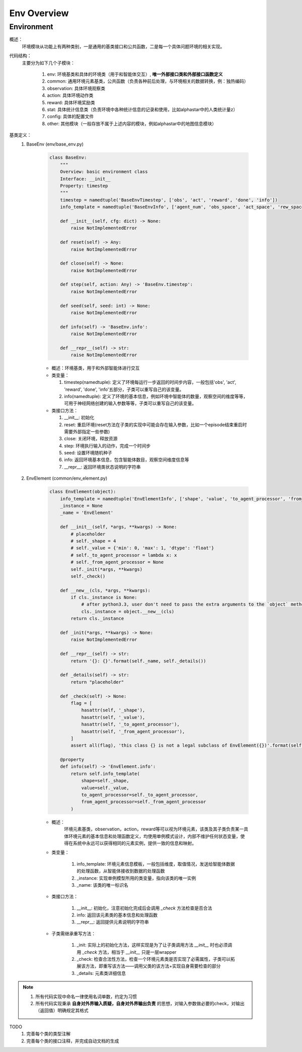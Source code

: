 Env Overview
===================


Environment
^^^^^^^^^^^^^^^^^^^^^^^^^^^^^^^^^^^^^^^

概述：
    环境模块从功能上有两种类别，一是通用的基类接口和公共函数，二是每一个具体问题环境的相关实现。

代码结构：
    主要分为如下几个子模块：

        1. env: 环境基类和具体的环境类（用于和智能体交互）, **唯一外部接口类和外部接口函数定义**
        2. common: 通用环境元素基类，公共函数（负责各种前后处理，与环境相关的数据转换，例：独热编码）
        3. observation: 具体环境观察类
        4. action: 具体环境动作类
        5. reward: 具体环境奖励类
        6. stat: 具体统计信息类（负责环境中各种统计信息的记录和使用，比如alphastar中的人类统计量z）
        7. config: 具体的配置文件
        8. other: 其他模块（一般存放不属于上述内容的模块，例如alphastar中的地图信息模块）

基类定义：
    1. BaseEnv (env/base_env.py)

        .. code:: python

            class BaseEnv:
                """
                Overview: basic environment class
                Interface: __init__
                Property: timestep
                """
                timestep = namedtuple('BaseEnvTimestep', ['obs', 'act', 'reward', 'done', 'info'])
                info_template = namedtuple('BaseEnvInfo', ['agent_num', 'obs_space', 'act_space', 'rew_space'])

                def __init__(self, cfg: dict) -> None:
                    raise NotImplementedError

                def reset(self) -> Any:
                    raise NotImplementedError

                def close(self) -> None:
                    raise NotImplementedError

                def step(self, action: Any) -> 'BaseEnv.timestep':
                    raise NotImplementedError

                def seed(self, seed: int) -> None:
                    raise NotImplementedError

                def info(self) -> 'BaseEnv.info':
                    raise NotImplementedError

                def __repr__(self) -> str:
                    raise NotImplementedError

        - 概述：环境基类，用于和外部智能体进行交互

        - 类变量：

          1. timestep(namedtuple): 定义了环境每运行一步返回的时间步内容，一般包括'obs', 'act', 'reward', 'done', 'info'五部分，\
             子类可以重写自己的该变量。

          2. info(namedtuple): 定义了环境的基本信息，例如环境中智能体的数量，观察空间的维度等等，可用于神经网络创建的输入参数等等，\
             子类可以重写自己的该变量。


        - 类接口方法：

          1. __init__: 初始化
          2. reset: 重启环境(reset方法在子类的实现中可能会存在输入参数，比如一个episode结束重启时需要外部指定一些参数)
          3. close: 关闭环境，释放资源
          4. step: 环境执行输入的动作，完成一个时间步
          5. seed: 设置环境随机种子
          6. info: 返回环境基本信息，包含智能体数目，观察空间维度信息等
          7. __repr__: 返回环境类状态说明的字符串



    2. EnvElement (common/env_element.py)

        .. code:: python

            class EnvElement(object):
                info_template = namedtuple('EnvElementInfo', ['shape', 'value', 'to_agent_processor', 'from_agent_processor'])
                _instance = None
                _name = 'EnvElement'

                def __init__(self, *args, **kwargs) -> None:
                    # placeholder
                    # self._shape = 4
                    # self._value = {'min': 0, 'max': 1, 'dtype': 'float'}
                    # self._to_agent_processor = lambda x: x
                    # self._from_agent_processor = None
                    self._init(*args, **kwargs)
                    self._check()

                def __new__(cls, *args, **kwargs):
                    if cls._instance is None:
                        # after python3.3, user don't need to pass the extra arguments to the `object` method which is overrided
                        cls._instance = object.__new__(cls)
                    return cls._instance

                def _init(*args, **kwargs) -> None:
                    raise NotImplementedError

                def __repr__(self) -> str:
                    return '{}: {}'.format(self._name, self._details())

                def _details(self) -> str:
                    return "placeholder"

                def _check(self) -> None:
                    flag = [
                        hasattr(self, '_shape'),
                        hasattr(self, '_value'),
                        hasattr(self, '_to_agent_processor'),
                        hasattr(self, '_from_agent_processor'),
                    ]
                    assert all(flag), 'this class {} is not a legal subclass of EnvElement({})'.format(self.__class__, flag)

                @property
                def info(self) -> 'EnvElement.info':
                    return self.info_template(
                        shape=self._shape,
                        value=self._value,
                        to_agent_processor=self._to_agent_processor,
                        from_agent_processor=self._from_agent_processor
                    )


        - 概述：
            环境元素基类，observation，action，reward等可以视为环境元素，该类及其子类负责某一具体环境元素的基本信息和处理函数定义，均使用单例\
            模式设计，内部不维护任何状态变量，使得在系统中永远可以获得相同的元素实例，提供一致的信息和映射。

        - 类变量：

            1. info_template: 环境元素信息模板，一般包括维度，取值情况，发送给智能体数据的处理函数，从智能体接收到数据的处理函数
            2. _instance: 实现单例模型所用的类变量，指向该类的唯一实例
            3. _name: 该类的唯一标识名

        - 类接口方法：

            1. __init__: 初始化，注意初始化完成后会调用 `_check` 方法检查是否合法
            2. info: 返回该元素类的基本信息和处理函数
            3. __repr__: 返回提供元素说明的字符串

        - 子类需继承重写方法：
          
            1. _init: 实际上的初始化方法，这样实现是为了让子类调用方法 `__init__` 时也必须调用 `_check` 方法，相当于 `__init__` 只是一层wrapper
            2. _check: 检查合法性方法，检查一个环境元素类是否实现了必需属性，子类可以拓展该方法，即重写该方法——调用父类的该方法+实现自身需要检查的部分
            3. _details: 元素类详细信息


.. note::

    1. 所有代码实现中命名一律使用名词单数，约定为习惯
    2. 所有代码实现秉承 **自身对外界输入质疑，自身对外界输出负责** 的思想，对输入参数做必要的check，对输出（返回值）明确规定其格式


TODO
    1. 完善每个类的类型注解
    2. 完善每个类的接口注释，并完成自动文档的生成
